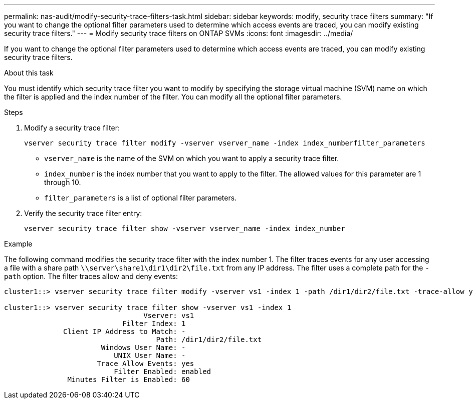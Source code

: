 ---
permalink: nas-audit/modify-security-trace-filters-task.html
sidebar: sidebar
keywords: modify, security trace filters
summary: "If you want to change the optional filter parameters used to determine which access events are traced, you can modify existing security trace filters."
---
= Modify security trace filters on ONTAP SVMs
:icons: font
:imagesdir: ../media/

[.lead]
If you want to change the optional filter parameters used to determine which access events are traced, you can modify existing security trace filters.

.About this task

You must identify which security trace filter you want to modify by specifying the storage virtual machine (SVM) name on which the filter is applied and the index number of the filter. You can modify all the optional filter parameters.

.Steps

. Modify a security trace filter:
+
`vserver security trace filter modify -vserver vserver_name -index index_numberfilter_parameters`
+
** `vserver_name` is the name of the SVM on which you want to apply a security trace filter.
** `index_number` is the index number that you want to apply to the filter. The allowed values for this parameter are 1 through 10.
** `filter_parameters` is a list of optional filter parameters.
. Verify the security trace filter entry:
+
`vserver security trace filter show -vserver vserver_name -index index_number`

.Example

The following command modifies the security trace filter with the index number 1. The filter traces events for any user accessing a file with a share path `\\server\share1\dir1\dir2\file.txt` from any IP address. The filter uses a complete path for the `-path` option. The filter traces allow and deny events:

----
cluster1::> vserver security trace filter modify -vserver vs1 -index 1 -path /dir1/dir2/file.txt -trace-allow yes

cluster1::> vserver security trace filter show -vserver vs1 -index 1
                                 Vserver: vs1
                            Filter Index: 1
              Client IP Address to Match: -
                                    Path: /dir1/dir2/file.txt
                       Windows User Name: -
                          UNIX User Name: -
                      Trace Allow Events: yes
                          Filter Enabled: enabled
               Minutes Filter is Enabled: 60
----

// 2025 June 17, ONTAPDOC-3078